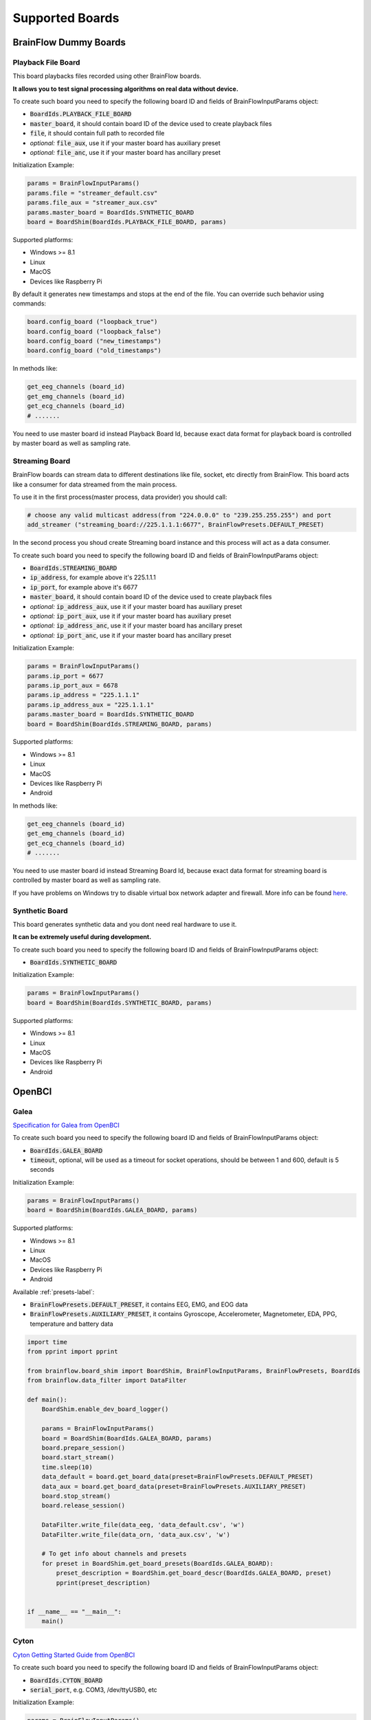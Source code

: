 .. _supported-boards-label:

Supported Boards
=================

BrainFlow Dummy Boards
------------------------

Playback File Board
~~~~~~~~~~~~~~~~~~~~~

This board playbacks files recorded using other BrainFlow boards.

**It allows you to test signal processing algorithms on real data without device.**

To create such board you need to specify the following board ID and fields of BrainFlowInputParams object:

- :code:`BoardIds.PLAYBACK_FILE_BOARD`
- :code:`master_board`, it should contain board ID of the device used to create playback files
- :code:`file`, it should contain full path to recorded file
- *optional:* :code:`file_aux`, use it if your master board has auxiliary preset
- *optional:* :code:`file_anc`, use it if your master board has ancillary preset

Initialization Example:

.. code-block:: python

    params = BrainFlowInputParams()
    params.file = "streamer_default.csv"
    params.file_aux = "streamer_aux.csv"
    params.master_board = BoardIds.SYNTHETIC_BOARD
    board = BoardShim(BoardIds.PLAYBACK_FILE_BOARD, params)

Supported platforms:

- Windows >= 8.1
- Linux
- MacOS
- Devices like Raspberry Pi

By default it generates new timestamps and stops at the end of the file. You can override such behavior using commands:

.. code-block:: python

    board.config_board ("loopback_true")
    board.config_board ("loopback_false")
    board.config_board ("new_timestamps")
    board.config_board ("old_timestamps")

In methods like:

.. code-block:: python

    get_eeg_channels (board_id)
    get_emg_channels (board_id)
    get_ecg_channels (board_id)
    # .......


You need to use master board id instead Playback Board Id, because exact data format for playback board is controlled by master board as well as sampling rate.

Streaming Board
~~~~~~~~~~~~~~~~~

BrainFlow boards can stream data to different destinations like file, socket, etc directly from BrainFlow. This board acts like a consumer for data streamed from the main process.

To use it in the first process(master process, data provider) you should call:

.. code-block:: python

    # choose any valid multicast address(from "224.0.0.0" to "239.255.255.255") and port
    add_streamer ("streaming_board://225.1.1.1:6677", BrainFlowPresets.DEFAULT_PRESET)

In the second process you shoud create Streaming board instance and this process will act as a data consumer.

To create such board you need to specify the following board ID and fields of BrainFlowInputParams object:

- :code:`BoardIds.STREAMING_BOARD`
- :code:`ip_address`, for example above it's 225.1.1.1
- :code:`ip_port`, for example above it's 6677
- :code:`master_board`, it should contain board ID of the device used to create playback files
- *optional:* :code:`ip_address_aux`, use it if your master board has auxiliary preset
- *optional:* :code:`ip_port_aux`, use it if your master board has auxiliary preset
- *optional:* :code:`ip_address_anc`, use it if your master board has ancillary preset
- *optional:* :code:`ip_port_anc`, use it if your master board has ancillary preset

Initialization Example:

.. code-block:: python

    params = BrainFlowInputParams()
    params.ip_port = 6677
    params.ip_port_aux = 6678
    params.ip_address = "225.1.1.1"
    params.ip_address_aux = "225.1.1.1"
    params.master_board = BoardIds.SYNTHETIC_BOARD
    board = BoardShim(BoardIds.STREAMING_BOARD, params)

Supported platforms:

- Windows >= 8.1
- Linux
- MacOS
- Devices like Raspberry Pi
- Android

In methods like:

.. code-block:: python

   get_eeg_channels (board_id)
   get_emg_channels (board_id)
   get_ecg_channels (board_id)
   # .......

You need to use master board id instead Streaming Board Id, because exact data format for streaming board is controlled by master board as well as sampling rate.

If you have problems on Windows try to disable virtual box network adapter and firewall. More info can be found `here <https://serverfault.com/a/750820>`_.

Synthetic Board
~~~~~~~~~~~~~~~~

This board generates synthetic data and you dont need real hardware to use it.

**It can be extremely useful during development.**

To create such board you need to specify the following board ID and fields of BrainFlowInputParams object:

- :code:`BoardIds.SYNTHETIC_BOARD`

Initialization Example:

.. code-block:: python

    params = BrainFlowInputParams()
    board = BoardShim(BoardIds.SYNTHETIC_BOARD, params)

Supported platforms:

- Windows >= 8.1
- Linux
- MacOS
- Devices like Raspberry Pi
- Android

OpenBCI
--------

Galea
~~~~~~~

.. image:: https://live.staticflickr.com/65535/54878775360_9bf1969eec_w.jpg
    :width: 400px
    :height: 400px

`Specification for Galea from OpenBCI <https://galea.co/#specs/>`_

To create such board you need to specify the following board ID and fields of BrainFlowInputParams object:

- :code:`BoardIds.GALEA_BOARD`
- :code:`timeout`, optional, will be used as a timeout for socket operations, should be between 1 and 600, default is 5 seconds

Initialization Example:

.. code-block:: python

    params = BrainFlowInputParams()
    board = BoardShim(BoardIds.GALEA_BOARD, params)

Supported platforms:

- Windows >= 8.1
- Linux
- MacOS
- Devices like Raspberry Pi
- Android

Available :ref:`presets-label`:

- :code:`BrainFlowPresets.DEFAULT_PRESET`, it contains EEG, EMG, and EOG data
- :code:`BrainFlowPresets.AUXILIARY_PRESET`, it contains Gyroscope, Accelerometer, Magnetometer, EDA, PPG, temperature and battery data

.. code-block:: python

    import time
    from pprint import pprint

    from brainflow.board_shim import BoardShim, BrainFlowInputParams, BrainFlowPresets, BoardIds
    from brainflow.data_filter import DataFilter

    def main():
        BoardShim.enable_dev_board_logger()

        params = BrainFlowInputParams()
        board = BoardShim(BoardIds.GALEA_BOARD, params)
        board.prepare_session()
        board.start_stream()
        time.sleep(10)
        data_default = board.get_board_data(preset=BrainFlowPresets.DEFAULT_PRESET)
        data_aux = board.get_board_data(preset=BrainFlowPresets.AUXILIARY_PRESET)
        board.stop_stream()
        board.release_session()

        DataFilter.write_file(data_eeg, 'data_default.csv', 'w')
        DataFilter.write_file(data_orn, 'data_aux.csv', 'w')

        # To get info about channels and presets
        for preset in BoardShim.get_board_presets(BoardIds.GALEA_BOARD):
            preset_description = BoardShim.get_board_descr(BoardIds.GALEA_BOARD, preset)
            pprint(preset_description)


    if __name__ == "__main__":
        main()


Cyton
~~~~~~~

.. image:: https://i.ibb.co/cNj9pyf/Cyton.jpg
    :width: 200px
    :height: 200px

`Cyton Getting Started Guide from OpenBCI <https://docs.openbci.com/GettingStarted/Boards/CytonGS/>`_

To create such board you need to specify the following board ID and fields of BrainFlowInputParams object:

- :code:`BoardIds.CYTON_BOARD`
- :code:`serial_port`, e.g. COM3, /dev/ttyUSB0, etc

Initialization Example:

.. code-block:: python

    params = BrainFlowInputParams()
    params.serial_port = "COM3"
    board = BoardShim(BoardIds.CYTON_BOARD, params)

Supported platforms:

- Windows >= 8.1
- Linux
- MacOS
- Devices like Raspberry Pi

**On MacOS there are two serial ports for each device: /dev/tty..... and /dev/cu..... You HAVE to specify /dev/cu.....**

**On Unix-like systems you may need to configure permissions for serial port or run with sudo.**

Ganglion
~~~~~~~~~

.. image:: https://live.staticflickr.com/65535/48288408326_7f078cd2eb.jpg
    :width: 400px
    :height: 230px

`Ganglion Getting Started Guide from OpenBCI <https://docs.openbci.com/GettingStarted/Boards/GanglionGS/>`_

**To use Ganglion board you need a** `dongle <https://shop.openbci.com/collections/frontpage/products/ganglion-dongle>`_

**On MacOS there are two serial ports for each device: /dev/tty..... and /dev/cu..... You HAVE to specify /dev/cu.....**

**Also, for Macbooks without USB ports you may need to use specific USBC-USB dongles, some of them may lead to slow data streaming.**

**On Unix-like systems you may need to configure permissions for serial port or run with sudo.**

To create such board you need to specify the following board ID and fields of BrainFlowInputParams object:

- :code:`BoardIds.GANGLION_BOARD`
- :code:`serial_port`, e.g. COM4, /dev/ttyACM0, etc
- *optoinal:* :code:`mac_address`, if not provided BrainFlow will try to autodiscover the device
- *optional:* :code:`timeout`, timeout for device discovery, default is 15sec

Initialization Example:

.. code-block:: python

    params = BrainFlowInputParams()
    params.serial_port = "COM4"
    board = BoardShim(BoardIds.GANGLION_BOARD, params)

To get Ganglion's MAC address you can use:

- Windows: `Bluetooth LE Explorer App <https://www.microsoft.com/en-us/p/bluetooth-le-explorer/9n0ztkf1qd98?activetab=pivot:overviewtab>`_
- Linux: hcitool command

Supported platforms:

- Windows >= 8.1
- Linux
- MacOS
- Devices like Raspberry Pi

Available Ganglion commands can be found at `OpenBCI docs page <https://docs.openbci.com/Ganglion/GanglionSDK/>`_.

Enabling accelerometer data:

.. code-block:: python

    board.config_board("n")  # this decreases the resolution of EEG data and enables accel data

Ganglion Native
~~~~~~~~~~~~~~~~~

.. image:: https://live.staticflickr.com/65535/48288408326_7f078cd2eb.jpg
    :width: 400px
    :height: 230px

`Ganglion Getting Started Guide from OpenBCI <https://docs.openbci.com/GettingStarted/Boards/GanglionGS/>`_

Unlike Ganglion board this BrainFlow board does not use BLED112 dongle, so you need to have BLE support on your device in order to use it.

To create such board you need to specify the following board ID and fields of BrainFlowInputParams object:

- :code:`BoardIds.GANGLION_NATIVE_BOARD`
- *optional:* :code:`mac_address`, if not provided BrainFlow will try to autodiscover the device
- *optional:* :code:`serial_number`, if not provided BrainFlow will try to autodiscover the device

Initialization Example:

.. code-block:: python

    params = BrainFlowInputParams()
    board = BoardShim(BoardIds.GANGLION_NATIVE_BOARD, params)

To get Ganglion's MAC address or device name you can use:

- Windows: `Bluetooth LE Explorer App <https://www.microsoft.com/en-us/p/bluetooth-le-explorer/9n0ztkf1qd98?activetab=pivot:overviewtab>`_
- Linux: hcitool command

Supported platforms:

- Windows 10.0.19041.0+
- MacOS 10.15+, 12.0 to 12.2 have known issues while scanning, you need to update to 12.3+. On MacOS 12+ you may need to configure Bluetooth permissions for your appication
- Linux, compilation from source code probably will be needed
- Devices like Raspberry Pi

Available Ganglion commands can be found at `OpenBCI docs page <https://docs.openbci.com/Ganglion/GanglionSDK/>`_.

Enabling accelerometer data:

.. code-block:: python

    board.config_board("n")  # this decreases the resolution of EEG data and enables accel data

Cyton Daisy
~~~~~~~~~~~~

.. image:: https://live.staticflickr.com/65535/48288597712_7ba142797e.jpg
    :width: 400px
    :height: 394px

`CytonDaisy Getting Started Guide from OpenBCI <https://docs.openbci.com/GettingStarted/Boards/DaisyGS/>`_

To create such board you need to specify the following board ID and fields of BrainFlowInputParams object:

- :code:`BoardIds.CYTON_DAISY_BOARD`
- :code:`serial_port`, e.g. COM3, /dev/ttyUSB0, etc

Initialization Example:

.. code-block:: python

    params = BrainFlowInputParams()
    params.serial_port = "COM3"
    board = BoardShim(BoardIds.CYTON_DAISY_BOARD, params)

Supported platforms:

- Windows >= 8.1
- Linux
- MacOS
- Devices like Raspberry Pi

**On MacOS there are two serial ports for each device: /dev/tty..... and /dev/cu..... You HAVE to specify /dev/cu.....**

**On Unix-like systems you may need to configure permissions for serial port or run with sudo.**

Ganglion with WIFI Shield
~~~~~~~~~~~~~~~~~~~~~~~~~~~

.. image:: https://live.staticflickr.com/65535/48836544227_05059fc450_b.jpg
    :width: 300px
    :height: 300px

`WIFI Shield Getting Started Guide from OpenBCI <https://docs.openbci.com/GettingStarted/Boards/WiFiGS/>`_

`WIFI Shield Programming Guide from OpenBCI <https://docs.openbci.com/ThirdParty/WiFiShield/WiFiProgam/>`_

To create such board you need to specify the following board ID and fields of BrainFlowInputParams object:

- :code:`BoardIds.GANGLION_WIFI_BOARD`
- :code:`ip_port`, any local port which is currently free, e.g. 6789
- *optional:* :code:`ip_address`, ip address of WIFI Shield, in direct mode it's 192.168.4.1. If not provided BrainFlow will try to use SSDP for discovery
- *optional:* :code:`timeout`, timeout for device discovery, default is 10sec

Initialization Example:

.. code-block:: python

    params = BrainFlowInputParams()
    params.ip_port = 6987
    params.ip_address = "192.168.4.1"
    board = BoardShim(BoardIds.GANGLION_WIFI_BOARD, params)

Supported platforms:

- Windows >= 8.1
- Linux
- MacOS
- Android

Cyton with WIFI Shield
~~~~~~~~~~~~~~~~~~~~~~~~

.. image:: https://live.staticflickr.com/65535/48836367066_a8c4b6d3be_b.jpg
    :width: 400px
    :height: 325px

`WIFI shield Getting Started Guide from OpenBCI <https://docs.openbci.com/GettingStarted/Boards/WiFiGS/>`_

`WIFI shield Programming Guide from OpenBCI <https://docs.openbci.com/ThirdParty/WiFiShield/WiFiProgam/>`_

To create such board you need to specify the following board ID and fields of BrainFlowInputParams object:

- :code:`BoardIds.CYTON_WIFI_BOARD`
- :code:`ip_port`, any local port which is currently free, e.g. 6789
- *optional:* :code:`ip_address`, ip address of WIFI Shield, in direct mode it's 192.168.4.1. If not provided BrainFlow will try to use SSDP for discovery
- *optional:* :code:`timeout`, timeout for device discovery, default is 10sec

Initialization Example:

.. code-block:: python

    params = BrainFlowInputParams()
    params.ip_port = 6987
    params.ip_address = "192.168.4.1"
    board = BoardShim(BoardIds.CYTON_WIFI_BOARD, params)

Supported platforms:

- Windows >= 8.1
- Linux
- MacOS
- Devices like Raspberry Pi
- Android

CytonDaisy with WIFI Shield
~~~~~~~~~~~~~~~~~~~~~~~~~~~~~~

.. image:: https://live.staticflickr.com/65535/48843419918_f11c90deb0_k.jpg
    :width: 400px
    :height: 400px

`WIFI Shield Getting Started Guide from OpenBCI <https://docs.openbci.com/GettingStarted/Boards/WiFiGS/>`_

`WIFI Shield Programming Guide from OpenBCI <https://docs.openbci.com/ThirdParty/WiFiShield/WiFiProgam/>`_

To create such board you need to specify the following board ID and fields of BrainFlowInputParams object:

- :code:`BoardIds.CYTON_DAISY_WIFI_BOARD`
- :code:`ip_port`, any local port which is currently free, e.g. 6789
- *optional:* :code:`ip_address`, ip address of WIFI Shield, in direct mode it's 192.168.4.1. If not provided BrainFlow will try to use SSDP for discovery
- *optional:* :code:`timeout`, timeout for device discovery, default is 10sec

Initialization Example:

.. code-block:: python

    params = BrainFlowInputParams()
    params.ip_port = 6987
    params.ip_address = "192.168.4.1"
    board = BoardShim(BoardIds.CYTON_DAISY_WIFI_BOARD, params)

Supported platforms:

- Windows >= 8.1
- Linux
- MacOS
- Devices like Raspberry Pi
- Android

NeuroMD
----------

BrainBit
~~~~~~~~~~

.. image:: https://live.staticflickr.com/65535/49579371806_80b1bffae1.jpg
    :width: 400px
    :height: 400px

`BrainBit website <https://brainbit.com/>`_

To create such board you need to specify the following board ID and fields of BrainFlowInputParams object:

- :code:`BoardIds.BRAINBIT_BOARD`
- *optional:* :code:`serial_number`, serial number of device, usually it's printed on the headset. Important if you have multiple devices in the same place
- *optional:* :code:`timeout`, timeout for device discovery, default is 15sec

Initialization Example:

.. code-block:: python

    params = BrainFlowInputParams()
    board = BoardShim(BoardIds.BRAINBIT_BOARD, params)

Supported platforms:

- Windows >= 10
- MacOS

Available commands for :code:`config_board`:

- CommandStartSignal
- CommandStopSignal
- CommandStartResist
- CommandStopResist

BrainBitBLED
~~~~~~~~~~~~~~

This board allows you to use `BLED112 dongle <https://www.silabs.com/wireless/bluetooth/bluegiga-low-energy-legacy-modules/device.bled112>`_ instead native API to work with BLE. Unlike original BrainBit libraries it works on Linux and devices like Raspberry Pi.

To create such board you need to specify the following board ID and fields of BrainFlowInputParams object:

- :code:`BoardIds.BRAINBIT_BLED_BOARD`
- :code:`serial port`, e.g. COM4, /dev/ttyACM0
- *optional:* :code:mac_address`, mac address of BrainBit device, important if you have multiple devices in the same place

Initialization Example:

.. code-block:: python

    params = BrainFlowInputParams()
    params.serial_port = "COM4"
    board = BoardShim(BoardIds.BRAINBIT_BLED_BOARD, params)

To get BrainBit's MAC address you can use:

- Windows: `Bluetooth LE Explorer App <https://www.microsoft.com/en-us/p/bluetooth-le-explorer/9n0ztkf1qd98?activetab=pivot:overviewtab>`_
- Linux: hcitool command

Supported platforms:

- Windows
- MacOS
- Linux
- Devices like Raspberry Pi

Callibri(Yellow)
~~~~~~~~~~~~~~~~~

.. image:: https://live.staticflickr.com/65535/49906443867_315307d6fc_w.jpg
    :width: 338px
    :height: 400px

`Callibri website <https://callibri.com/>`_

Callibri can be used to record EMG, ECG and EEG, but based on signal type you need to apply different settings for device.

BrainFlow does it for you, so there are:

- :code:`BoardIds.CALLIBRI_EEG_BOARD`
- :code:`BoardIds.CALLIBRI_EMG_BOARD`
- :code:`BoardIds.CALLIBRI_ECG_BOARD`

To create such board you need to specify the following board ID and fields of BrainFlowInputParams object:

- :code:`BoardIds.CALLIBRI_EEG_BOARD`
- *optional:* :code:`other_info`, to use electrodes connected vis USB write "ExternalSwitchInputMioUSB" to this field
- *optional:* :code:`timeout`, timeout for device discovery, default is 15sec

Initialization Example:

.. code-block:: python

    params = BrainFlowInputParams()
    board = BoardShim(BoardIds.CALLIBRI_EEG_BOARD, params)

Supported platforms:

- Windows >= 10
- MacOS

G.TEC
------

Unicorn
~~~~~~~~~~~

.. image:: https://live.staticflickr.com/65535/49740988577_c54162024d_h.jpg
    :width: 600px
    :height: 450px

`Unicorn website <https://www.unicorn-bi.com/>`_

To create such board you need to specify the following board ID and fields of BrainFlowInputParams object:

- :code:`BoardIds.UNICORN_BOARD`
- *optional:* :code:`serial_number`, important if you have multiple devices in the same place

Initialization Example:

.. code-block:: python

    params = BrainFlowInputParams()
    board = BoardShim(BoardIds.UNICORN_BOARD, params)

Supported platforms:

- Ubuntu 18.04, may work on other Linux OSes, it depends on dynamic library provided by Unicorn
- Windows
- May also work on Raspberry PI, if you replace libunicorn.so by library provided by Unicorn for Raspberry PI

Steps to Setup:

- Connect the dongle
- Make sure that you paired Unicorn device with PC using provided dongle instead built-in Bluetooth

Neurosity
----------

Notion 1
~~~~~~~~~

.. image:: https://live.staticflickr.com/65535/51302873810_715f51b408.jpg
    :width: 500px
    :height: 353px

`Neurosity website <https://neurosity.co/>`_

`Link to Neurosity Tutorial <https://dev.to/neurosity/using-brainflow-with-the-neurosity-headset-2kof>`_

To create such board you need to specify the following board ID and fields of BrainFlowInputParams object:

- :code:`BoardIds.NOTION_1_BOARD`
- *optional:* :code:`serial_number` important if you have multiple devices in the same place

Initialization Example:

.. code-block:: python

    params = BrainFlowInputParams()
    board = BoardShim(BoardIds.NOTION_1_BOARD, params)

Supported platforms:

- Windows
- Linux
- MacOS
- Devices like Raspberry Pi

*Note: On Windows you may need to disable firewall to allow broadcast messages. And since the device uses broadcasting it may not work in university network.*

Notion 2
~~~~~~~~~

.. image:: https://live.staticflickr.com/65535/51302045358_b375380804.jpg
    :width: 500px
    :height: 353px


`Neurosity website <https://neurosity.co/>`_

`Link to Neurosity Tutorial <https://dev.to/neurosity/using-brainflow-with-the-neurosity-headset-2kof>`_

To create such board you need to specify the following board ID and fields of BrainFlowInputParams object:

- :code:`BoardIds.NOTION_2_BOARD`
- *optional:* :code:`serial_number` important if you have multiple devices in the same place

Initialization Example:

.. code-block:: python

    params = BrainFlowInputParams()
    board = BoardShim(BoardIds.NOTION_2_BOARD, params)

Supported platforms:

- Windows
- Linux
- MacOS
- Devices like Raspberry Pi

*Note: On Windows you may need to disable firewall to allow broadcast messages. And since the device uses broadcasting it may not work in university network.*

Crown
~~~~~~~~~

.. image:: https://live.staticflickr.com/65535/51301110182_9d05de3948.jpg
    :width: 500px
    :height: 353px

`Neurosity website <https://neurosity.co/>`_

`Link to Neurosity Tutorial <https://dev.to/neurosity/using-brainflow-with-the-neurosity-headset-2kof>`_

To create such board you need to specify the following board ID and fields of BrainFlowInputParams object:

- :code:`BoardIds.CROWN_BOARD`
- *optional:* :code:`serial_number` important if you have multiple devices in the same place

Initialization Example:

.. code-block:: python

    params = BrainFlowInputParams()
    board = BoardShim(BoardIds.CROWN_BOARD, params)

Supported platforms:

- Windows
- Linux
- MacOS
- Devices like Raspberry Pi

*Note: On Windows you may need to disable firewall to allow broadcast messages. And since the device uses broadcasting it may not work in university network.*

OYMotion
---------

gForcePro ArmBand
~~~~~~~~~~~~~~~~~~

.. image:: https://live.staticflickr.com/65535/50760349443_368326974c_o.jpg
    :width: 484px
    :height: 430px

`OYMotion website <http://www.oymotion.com/en/product32/149>`_

To create such board you need to specify the following board ID and fields of BrainFlowInputParams object:

- :code:`BoardIds.GFORCE_PRO_BOARD`

Initialization Example:

.. code-block:: python

    params = BrainFlowInputParams()
    board = BoardShim(BoardIds.GFORCE_PRO_BOARD, params)

Supported platforms:

- Windows

*Note: Unlike other boards it returns ADC values instead uV.*

gForceDual ArmBand
~~~~~~~~~~~~~~~~~~~

`OYMotion website <http://www.oymotion.com/en>`_

To create such board you need to specify the following board ID and fields of BrainFlowInputParams object:

- :code:`BoardIds.GFORCE_DUAL_BOARD`

Initialization Example:

.. code-block:: python

    params = BrainFlowInputParams()
    board = BoardShim(BoardIds.GFORCE_DUAL_BOARD, params)

Supported platforms:

- Windows

*Note: Unlike other boards it returns ADC values instead uV.*

FreeEEG
--------

FreeEEG32
~~~~~~~~~~

.. image:: https://live.staticflickr.com/65535/50587672267_2f23300f5e_c.jpg
    :width: 400px
    :height: 225px

`CrowdSupply <https://www.crowdsupply.com/neuroidss/freeeeg32>`_

To create such board you need to specify the following board ID and fields of BrainFlowInputParams object:

- :code:`BoardIds.FREEEEG32_BOARD`
- :code:`serial_port`, e.g. COM3

Initialization Example:

.. code-block:: python

    params = BrainFlowInputParams()
    params.serial_port = "COM3"
    board = BoardShim(BoardIds.FREEEEG32_BOARD, params)

**On Unix-like systems you may need to configure permissions for serial port or run with sudo.**

Supported platforms:

- Windows
- Linux
- MacOS
- Devices like Raspberry Pi

FreeEEG128
~~~~~~~~~~

To create such board you need to specify the following board ID and fields of BrainFlowInputParams object:

- :code:`BoardIds.FREEEEG128_BOARD`
- :code:`serial_port`, e.g. COM6

Initialization Example:

.. code-block:: python

    params = BrainFlowInputParams()
    params.serial_port = "COM6"
    board = BoardShim(BoardIds.FREEEEG128_BOARD, params)

**On Unix-like systems you may need to configure permissions for serial port or run with sudo.**

Supported platforms:

- Windows
- Linux
- MacOS
- Devices like Raspberry Pi


Muse
------

Muse S BLED
~~~~~~~~~~~~~~

.. image:: https://live.staticflickr.com/65535/51249005962_026502fee0.jpg
    :width: 350px
    :height: 350px

`Muse Website <https://choosemuse.com/>`_

To use this board you need to get `BLED112 dongle <https://www.silabs.com/wireless/bluetooth/bluegiga-low-energy-legacy-modules/device.bled112>`_.

**On Unix-like systems you may need to configure permissions for serial port or run with sudo.**

To create such board you need to specify the following board ID and fields of BrainFlowInputParams object:

- :code:`BoardIds.MUSE_S_BLED_BOARD`
- :code:`serial_port`, e.g. COM3, /dev/ttyACM0
- *optional:* :code:`serial_number`, device name, can be printed on the Muse device or discoovered via mobile apps

Initialization Example:

.. code-block:: python

    params = BrainFlowInputParams()
    params.serial_port = "COM3"
    board = BoardShim(BoardIds.MUSE_S_BLED_BOARD, params)

Supported platforms:

- Windows
- MacOS
- Linux
- Devices like Raspberry Pi

Available :ref:`presets-label`:

- :code:`BrainFlowPresets.DEFAULT_PRESET`, it contains EEG data, to enable 5th EEG channel use :code:`board.config_board("p50")`
- :code:`BrainFlowPresets.AUXILIARY_PRESET`, it contains Gyro and Accel data, enabled by default
- :code:`BrainFlowPresets.ANCILLARY_PRESET`, it contains PPG data, to enable it use :code:`board.config_board("p61")`


Muse 2 BLED
~~~~~~~~~~~~~~

.. image:: https://live.staticflickr.com/65535/51250482419_32ce8454dd.jpg
    :width: 350px
    :height: 350px

`Muse Website <https://choosemuse.com/>`_

To use this board you need to get `BLED112 dongle <https://www.silabs.com/wireless/bluetooth/bluegiga-low-energy-legacy-modules/device.bled112>`_.

**On Unix-like systems you may need to configure permissions for serial port or run with sudo.**

To create such board you need to specify the following board ID and fields of BrainFlowInputParams object:

- :code:`BoardIds.MUSE_2_BLED_BOARD`
- :code:`serial_port`, e.g. COM3, /dev/ttyACM0
- *optional:* :code:`serial_number`, device name, can be printed on the Muse device or discoovered via mobile apps

Initialization Example:

.. code-block:: python

    params = BrainFlowInputParams()
    params.serial_port = "COM3"
    board = BoardShim(BoardIds.MUSE_2_BLED_BOARD, params)


Supported platforms:

- Windows
- MacOS
- Linux
- Devices like Raspberry Pi

Available :ref:`presets-label`:

- :code:`BrainFlowPresets.DEFAULT_PRESET`, it contains EEG data, to enable 5th EEG channel use :code:`board.config_board("p50")`
- :code:`BrainFlowPresets.AUXILIARY_PRESET`, it contains Gyro and Accel data, enabled by default
- :code:`BrainFlowPresets.ANCILLARY_PRESET`, it contains PPG data, to enable it use :code:`board.config_board("p50")`. It also enables 5th channel for EEG


Muse 2016 BLED
~~~~~~~~~~~~~~~

.. image:: https://live.staticflickr.com/65535/51854219574_24c42b30d9_w.jpg
    :width: 350px
    :height: 350px

`Muse Website <https://choosemuse.com/>`_

To use this board you need to get `BLED112 dongle <https://www.silabs.com/wireless/bluetooth/bluegiga-low-energy-legacy-modules/device.bled112>`_.

**On Unix-like systems you may need to configure permissions for serial port or run with sudo.**

To create such board you need to specify the following board ID and fields of BrainFlowInputParams object:

- :code:`BoardIds.MUSE_2016_BLED_BOARD`
- :code:`serial_port`, e.g. COM3, /dev/ttyACM0
- *optional:* :code:`serial_number`, device name, can be printed on the Muse device or discoovered via mobile apps

Initialization Example:

.. code-block:: python

    params = BrainFlowInputParams()
    params.serial_port = "COM3"
    board = BoardShim(BoardIds.MUSE_2016_BLED_BOARD, params)

Supported platforms:

- Windows
- MacOS
- Linux
- Devices like Raspberry Pi

Available :ref:`presets-label`:

- :code:`BrainFlowPresets.DEFAULT_PRESET`, it contains EEG data
- :code:`BrainFlowPresets.AUXILIARY_PRESET`, it contains Gyro and Accel data, enabled by default

Muse S
~~~~~~~~~

.. image:: https://live.staticflickr.com/65535/51249005962_026502fee0.jpg
    :width: 350px
    :height: 350px

`Muse Website <https://choosemuse.com/>`_

.. compound::

    On Linux systems you may need to install `libdbus` and we recommend to compile BrainFlow from the source code: ::

        sudo apt-get install libdbus-1-dev # for ubuntu
        sudo yum install dbus-devel # for centos
        python3 tools/build.py --ble # to compile

To create such board you need to specify the following board ID and fields of BrainFlowInputParams object:

- :code:`BoardIds.MUSE_S_BOARD`
- *optional:* :code:`mac_address`, mac address of the device to connect
- *optional:* :code:`serial_number`, device name, can be printed on the Muse device or discoovered via mobile apps

Initialization Example:

.. code-block:: python

    params = BrainFlowInputParams()
    board = BoardShim(BoardIds.MUSE_S_BOARD, params)

Supported platforms:

- Windows 10.0.19041.0+
- MacOS 10.15+, 12.0 to 12.2 have known issues while scanning, you need to update to 12.3+. On MacOS 12+ you may need to configure Bluetooth permissions for your appication
- Linux, compilation from source code probably will be needed
- Devices like Raspberry Pi

Available :ref:`presets-label`:

- :code:`BrainFlowPresets.DEFAULT_PRESET`, it contains EEG data, to enable 5th EEG channel use :code:`board.config_board("p50")`
- :code:`BrainFlowPresets.AUXILIARY_PRESET`, it contains Gyro and Accel data, enabled by default
- :code:`BrainFlowPresets.ANCILLARY_PRESET`, it contains PPG data, to enable it use :code:`board.config_board("p61")`


Muse 2
~~~~~~~~~~~~~~

.. image:: https://live.staticflickr.com/65535/51250482419_32ce8454dd.jpg
    :width: 350px
    :height: 350px

`Muse Website <https://choosemuse.com/>`_

.. compound::

    On Linux systems you may need to install `libdbus` and we recommend to compile BrainFlow from the source code: ::

        sudo apt-get install libdbus-1-dev # for ubuntu
        sudo yum install dbus-devel # for centos
        python3 tools/build.py --ble # to compile

To create such board you need to specify the following board ID and fields of BrainFlowInputParams object:

- :code:`BoardIds.MUSE_2_BOARD`
- *optional:* :code:`mac_address`, mac address of the device to connect
- *optional:* :code:`serial_number`, device name, can be printed on the Muse device or discoovered via mobile apps

Initialization Example:

.. code-block:: python

    params = BrainFlowInputParams()
    board = BoardShim(BoardIds.MUSE_2_BOARD, params)

Supported platforms:

- Windows 10.0.19041.0+
- MacOS 10.15+, 12.0 to 12.2 have known issues while scanning, you need to update to 12.3+. On MacOS 12+ you may need to configure Bluetooth permissions for your appication
- Linux, compilation from source code probably will be needed
- Devices like Raspberry Pi

Available :ref:`presets-label`:

- :code:`BrainFlowPresets.DEFAULT_PRESET`, it contains EEG data, to enable 5th EEG channel use :code:`board.config_board("p50")`
- :code:`BrainFlowPresets.AUXILIARY_PRESET`, it contains Gyro and Accel data, enabled by default
- :code:`BrainFlowPresets.ANCILLARY_PRESET`, it contains PPG data, to enable it use :code:`board.config_board("p50")`. It also enables 5th channel for EEG


Muse 2016
~~~~~~~~~~~

.. image:: https://live.staticflickr.com/65535/51854219574_24c42b30d9_w.jpg
    :width: 350px
    :height: 350px

`Muse Website <https://choosemuse.com/>`_

.. compound::

    On Linux systems you may need to install `libdbus` and we recommend to compile BrainFlow from the source code: ::

        sudo apt-get install libdbus-1-dev # for ubuntu
        sudo yum install dbus-devel # for centos
        python3 tools/build.py --ble # to compile

To create such board you need to specify the following board ID and fields of BrainFlowInputParams object:

- :code:`BoardIds.MUSE_2016_BOARD`
- *optional:* :code:`mac_address`, mac address of the device to connect
- *optional:* :code:`serial_number`, device name, can be printed on the Muse device or discoovered via mobile apps

Initialization Example:

.. code-block:: python

    params = BrainFlowInputParams()
    board = BoardShim(BoardIds.MUSE_2016_BOARD, params)

Supported platforms:

- Windows 10.0.19041.0+
- MacOS 10.15+, 12.0 to 12.2 have known issues while scanning, you need to update to 12.3+. On MacOS 12+ you may need to configure Bluetooth permissions for your appication
- Linux, compilation from source code probably will be needed
- Devices like Raspberry Pi

Available :ref:`presets-label`:

- :code:`BrainFlowPresets.DEFAULT_PRESET`, it contains EEG data
- :code:`BrainFlowPresets.AUXILIARY_PRESET`, it contains Gyro and Accel data, enabled by default

Ant Neuro
----------

.. image:: https://live.staticflickr.com/65535/51331462280_580d890535.jpg
    :width: 500px
    :height: 490px

`Ant Website <https://www.ant-neuro.com/products>`_

Ant Neuro has many devices and all of them are supported by BrainFlow:

- :code:`ANT_NEURO_EE_410_BOARD`
- :code:`ANT_NEURO_EE_411_BOARD`
- :code:`ANT_NEURO_EE_430_BOARD`
- :code:`ANT_NEURO_EE_211_BOARD`
- :code:`ANT_NEURO_EE_212_BOARD`
- :code:`ANT_NEURO_EE_213_BOARD`
- :code:`ANT_NEURO_EE_214_BOARD`
- :code:`ANT_NEURO_EE_215_BOARD`
- :code:`ANT_NEURO_EE_221_BOARD`
- :code:`ANT_NEURO_EE_222_BOARD`
- :code:`ANT_NEURO_EE_223_BOARD`
- :code:`ANT_NEURO_EE_224_BOARD`
- :code:`ANT_NEURO_EE_225_BOARD`
- :code:`ANT_NEURO_EE_511_BOARD`

The following fields of BrainFlowInputParams object are supported:

- *optional:* :code:`serial_number`, important if you have multiple devices in the same place, can be found on the amplifier label (if not provided, BrainFlow will try to autodiscover the device)


Initialization example:

.. code-block:: python

    params = BrainFlowInputParams()
    board = BoardShim(BoardIds.ANT_NEURO_EE_410_BOARD, params)  # 8 channel amplifier

`More elaborate example <https://github.com/brainflow-dev/brainflow/blob/master/python_package/examples/tests/eego_impedances_and_eeg.py>`_ (reading EEG and impedances)

Supported platforms:

- Windows
- Linux

Available commands:

- Get amplifier info: :code:`board.config_board("get_info")`, returns json-string with amplifier type, firmware version, serial number, available sampling rates, available reference ranges, available bipolar ranges, and power state.
- Set impedance mode: :code:`board.config_board("impedance_mode:1")`, mode 0 or 1.
- Set sampling rate: :code:`board.config_board("sampling_rate:500")`, for available values check docs from Ant Neuro.
- Set reference range: :code:`board.config_board("reference_range:1.0")`, for available values check docs from Ant Neuro.
- Set bipolar range: :code:`board.config_board("bipolar_range:2.5")`, for available values check docs from Ant Neuro.

For more information about Ant Neuro boards please refer to their User Manual.

Enophone
---------

Enophone Headphones
~~~~~~~~~~~~~~~~~~~~~

.. image:: https://live.staticflickr.com/65535/51374388843_f60c07991e.jpg
    :width: 401px
    :height: 500px

`Enophone website <https://getenophone.com/>`_

**You need to pair your device first.**

To create such board you need to specify the following board ID and fields of BrainFlowInputParams object:

- :code:`BoardIds.ENOPHONE_BOARD`
- :code:`mac_address`, it's optional for some OSes. Windows and MacOS can autodiscover paired devices, Linux cannot

Initialization Example:

.. code-block:: python

    params = BrainFlowInputParams()
    params.mac_address = "F4:0E:11:75:76:78"
    board = BoardShim(BoardIds.ENOPHONE_BOARD, params)

Supported platforms:

- Windows
- Linux
- MacOS
- Devices like Raspberry Pi

Steps to find MAC address:

- On Windows: open device manager, navigate to enophone device, click properties, details, and select Bluetooth Address
- On Linux: install bluez-utils and run :code:`bluetoothctl paired-devices`
- On MacOS: run :code:`system_profiler SPBluetoothDataType`

On Linux in order to compile and use it you may need to install ``libbluetooth-dev`` for Debian like systems from ``apt-get`` and ``bluez-libs-devel`` for Fedora like systems from ``dnf``.

BrainAlive
-----------

BrainAlive Device
~~~~~~~~~~~~~~~~~~

.. image:: https://live.staticflickr.com/65535/53567093967_39a3cf6c9a.jpg
    :width: 468px
    :height: 500px

`BrainAlive Website <https://brainalive.ai/bci>`_

.. compound::

    On Linux systems you may need to install `libdbus` and we recommend to compile BrainFlow from the source code: ::

        sudo apt-get install libdbus-1-dev # for ubuntu
        sudo yum install dbus-devel # for centos
        python3 tools/build.py --ble # to compile

To create such board you need to specify the following board ID and fields of BrainFlowInputParams object:

- :code:`BoardIds.BRAINALIVE_BOARD`
- *optional:* :code:`mac_address`, mac address of the device to connect
- *optional:* :code:`serial_number`, device name

Initialization Example:

.. code-block:: python

    params = BrainFlowInputParams()
    board = BoardShim(BoardIds.BRAINALIVE_BOARD, params)

Supported platforms:

- Windows 10.0.19041.0+
- MacOS 10.15+
- Linux, compilation from source code probably will be needed
- Devices like Raspberry Pi


Mentalab
---------

Explore 4 Channels Board
~~~~~~~~~~~~~~~~~~~~~~~~~

.. image:: https://live.staticflickr.com/65535/52349031632_51bc8ea56c.jpg" 
    :width: 500px
    :height: 334px

`Mentalab website <https://mentalab.com/>`_

**You need to pair your device first.**

To create such board you need to specify the following board ID and fields of BrainFlowInputParams object:

- :code:`BoardIds.EXPLORE_4_CHAN_BOARD`
- :code:`mac_address`, it's optional for some OSes. Windows and MacOS can autodiscover paired devices, Linux cannot

Initialization Example:

.. code-block:: python

    params = BrainFlowInputParams()
    params.mac_address = "F4:0E:11:75:76:78"
    board = BoardShim(BoardIds.EXPLORE_4_CHAN_BOARD, params)

Supported platforms:

- Windows
- Linux
- MacOS
- Devices like Raspberry Pi

On Linux in order to compile and use it you may need to install ``libbluetooth-dev`` for Debian like systems from ``apt-get`` and ``bluez-libs-devel`` for Fedora like systems from ``dnf``.

Available :ref:`presets-label`:

- :code:`BrainFlowPresets.DEFAULT_PRESET`, it contains EEG data
- :code:`BrainFlowPresets.AUXILIARY_PRESET`, it contains Gyro and Accel data
- :code:`BrainFlowPresets.ANCILLARY_PRESET`, it contains battery and temperature data

Steps to find MAC address:

- On Windows: open device manager, navigate to explore device, click properties, details, and select Bluetooth Address
- On Linux: install bluez-utils and run :code:`bluetoothctl paired-devices`
- On MacOS: run :code:`system_profiler SPBluetoothDataType`

Steps to connect:

- Enable device and Pair it with your laptop using bluetooth settings
- Ensure that blue LED is blinking before calling :code:`board.prepare_session()`
- If you see green LED probably you need to reboot a devce

Explore 8 Channels Board
~~~~~~~~~~~~~~~~~~~~~~~~~

.. image:: https://live.staticflickr.com/65535/52349031632_51bc8ea56c.jpg" 
    :width: 500px
    :height: 334px

`Mentalab website <https://mentalab.com/>`_

To create such board you need to specify the following board ID and fields of BrainFlowInputParams object:

**You need to pair your enophone device first.**

- :code:`BoardIds.EXPLORE_8_CHAN_BOARD`
- :code:`mac_address`, it's optional for some OSes. Windows and MacOS can autodiscover paired Enophone devices, Linux cannot

Initialization Example:

.. code-block:: python

    params = BrainFlowInputParams()
    params.mac_address = "F4:0E:11:75:76:78"
    board = BoardShim(BoardIds.EXPLORE_8_CHAN_BOARD, params)

Supported platforms:

- Windows
- Linux
- MacOS
- Devices like Raspberry Pi

On Linux in order to compile and use it you may need to install ``libbluetooth-dev`` for Debian like systems from ``apt-get`` and ``bluez-libs-devel`` for Fedora like systems from ``dnf``.

Available :ref:`presets-label`:

- :code:`BrainFlowPresets.DEFAULT_PRESET`, it contains EEG data
- :code:`BrainFlowPresets.AUXILIARY_PRESET`, it contains Gyro and Accel data
- :code:`BrainFlowPresets.ANCILLARY_PRESET`, it contains battery and temperature data

Steps to find MAC address:

- On Windows: open device manager, navigate to explore device, click properties, details, and select Bluetooth Address
- On Linux: install bluez-utils and run :code:`bluetoothctl paired-devices`
- On MacOS: run :code:`system_profiler SPBluetoothDataType`

Steps to connect:

- Enable device and Pair it with your laptop using bluetooth settings
- Ensure that blue LED is blinking before calling :code:`board.prepare_session()`
- If you see green LED probably you need to reboot a devce

EmotiBit
---------

EmotiBit board
~~~~~~~~~~~~~~~

.. image:: https://live.staticflickr.com/65535/52519313192_7869efa2f5.jpg
    :width: 500px
    :height: 281px

`EmotiBit Website <https://www.emotibit.com/>`_

To create such board you need to specify the following board ID and fields of BrainFlowInputParams object:

- :code:`BoardIds.EMOTIBIT_BOARD`
- *optional:* :code:`ip_address`, you can provide *broadcast* ip address of the network with EmotiBit device, e.g. 192.168.178.255. If not provided BrainFlow will try to autodiscover the network and it may take a little longer.
- *optional:* :code:`serial_number`, recommended you if have multiple boards in the same network.

Initialization Example:

.. code-block:: python

    params = BrainFlowInputParams()
    board = BoardShim(BoardIds.EMOTIBIT_BOARD, params)

Supported platforms:

- Windows
- MacOS
- Linux
- Devices like Raspberry Pi

Available :ref:`presets-label`:

- :code:`BrainFlowPresets.DEFAULT_PRESET`, it contains accelerometer, gyroscope and magnetometer data
- :code:`BrainFlowPresets.AUXILIARY_PRESET`, it contains PPG data
- :code:`BrainFlowPresets.ANCILLARY_PRESET`, it contains EDA and temperature data

PiEEG
------

PiEEG Board
~~~~~~~~~~~

PiEEG (Measure EEG with RaspberryPi) – Brain-computer interface (EEG, EMG, and ECG bio-signals) is an open-source Raspberry Pi shield that measures biosignals such as those used in electroencephalography (EEG), electromyography (EMG), and electrocardiography (ECG). It integrates seamlessly with BrainFlow's API, allowing for easy data streaming, processing, and analysis.

.. image:: https://live.staticflickr.com/65535/53823500137_3bf2e27dbf_z.jpg
    :width: 640px
    :height: 384px

`PiEEG Website <https://pieeg.com/>`_

To create such a board, you need to specify the following board ID and fields of the BrainFlowInputParams object:

- :code:`BoardIds.PIEEG_BOARD`
- :code:`serial_port`(optional), e.g. /dev/spidev0.0, etc. More likely you dont need to change the default

Initialization Example:

.. code-block:: python
    from brainflow.board_shim import BoardShim, BrainFlowInputParams, BoardIds
    params = BrainFlowInputParams()
    params.serial_port = "/dev/spidev0.0"
    board = BoardShim(BoardIds.PIEEG_BOARD, params)
    board.prepare_session()
    board.start_stream()

Supported platforms:

- Raspberry Pi

**Note**: Ensure that you have the necessary permissions to access the serial port on your operating system. For Unix-like systems, you may need to configure permissions for the serial port or run with sudo.

**To use this board you need to compile BrainFlow from the source code right on your Raspbery Pi device with flag --build-periphery(build.py) or with -DBUILD_PERIPHERY=ON(CMake) and install desired bindings using local libraries.**

NeuroPawn
--------

Knight Board
~~~~~~~~~~~~~

.. image:: https://live.staticflickr.com/65535/54061606098_e223ab04a6_w.jpg
    :width: 400px
    :height: 274px

`NeuroPawn website <https://www.neuropawn.tech/>`_

To create such board you need to specify the following board ID and fields of BrainFlowInputParams object:

- :code:`BoardIds.NEUROPAWN_KNIGHT_BOARD`
- :code:`serial_port`, e.g. COM3, /dev/tty.*

Initialization Example:

.. code-block:: python

    params = BrainFlowInputParams()
    params.serial_port = "COM3"
    board = BoardShim(BoardIds.NEUROPAWN_KNIGHT_BOARD, params)

**On Unix-like systems you may need to configure permissions for serial port or run with sudo.**

**On MacOS there are two serial ports for each device: /dev/tty..... and /dev/cu..... You HAVE to specify /dev/cu.....**

Supported platforms:

- Windows
- Linux
- MacOS
- Devices like Raspberry Pi


BioListener
--------

BioListener
~~~~~~~~~~~~~

.. image:: https://live.staticflickr.com/65535/54273076343_6a7eb99697_k.jpg
    :width: 519px
    :height: 389px

`BioListener website <https://github.com/serhii-matsyshyn/biolistener/>`_

To create such board you need to specify the following board ID and fields of BrainFlowInputParams object:

- :code:`BoardIds.BIOLISTENER_BOARD`
- *optional:* :code:`ip_address`, ip address of the machine running the BrainFlow server (not the end device). If not provided, the server will listen on all network interfaces (at `0.0.0.0`)
- *optional:* :code:`ip_port`, any free local port. If the chosen port is in use, the next available free port will be used. If not provided, the search for a free port starts at `12345`
- *optional:* :code:`timeout`, timeout for device discovery, default is 3sec

Make sure to configure the BioListener board as stated in the `BioListener documentation <https://github.com/serhii-matsyshyn/biolistener/>`_ to connect to the BrainFlow server.

Initialization Example:

.. code-block:: python

    params = BrainFlowInputParams()
    params.ip_port = 12345
    params.ip_address = "0.0.0.0"
    board = BoardShim(BoardIds.BIOLISTENER_BOARD, params)

Supported platforms:

- Windows
- Linux
- MacOS
- Devices like Raspberry Pi
- Android

Available :ref:`presets-label`:

- :code:`BrainFlowPresets.DEFAULT_PRESET`, it contains EEG (EMG, ECG, EOG) data
- :code:`BrainFlowPresets.AUXILIARY_PRESET`, it contains Gyro, Accel, battery and ESP32 chip temperature data
